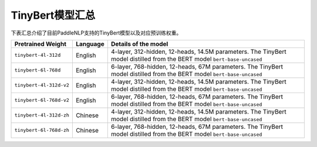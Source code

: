 

------------------------------------
TinyBert模型汇总
------------------------------------



下表汇总介绍了目前PaddleNLP支持的TinyBert模型以及对应预训练权重。

+----------------------------------------------------------------------------------+--------------+-----------------------------------------+
| Pretrained Weight                                                                | Language     | Details of the model                    |
+==================================================================================+==============+=========================================+
|``tinybert-4l-312d``                                                              | English      | 4-layer, 312-hidden,                    |
|                                                                                  |              | 12-heads, 14.5M parameters.             |
|                                                                                  |              | The TinyBert model distilled from       |
|                                                                                  |              | the BERT model ``bert-base-uncased``    |
+----------------------------------------------------------------------------------+--------------+-----------------------------------------+
|``tinybert-6l-768d``                                                              | English      | 6-layer, 768-hidden,                    |
|                                                                                  |              | 12-heads, 67M parameters.               |
|                                                                                  |              | The TinyBert model distilled from       |
|                                                                                  |              | the BERT model ``bert-base-uncased``    |
+----------------------------------------------------------------------------------+--------------+-----------------------------------------+
|``tinybert-4l-312d-v2``                                                           | English      | 4-layer, 312-hidden,                    |
|                                                                                  |              | 12-heads, 14.5M parameters.             |
|                                                                                  |              | The TinyBert model distilled from       |
|                                                                                  |              | the BERT model ``bert-base-uncased``    |
+----------------------------------------------------------------------------------+--------------+-----------------------------------------+
|``tinybert-6l-768d-v2``                                                           | English      | 6-layer, 768-hidden,                    |
|                                                                                  |              | 12-heads, 67M parameters.               |
|                                                                                  |              | The TinyBert model distilled from       |
|                                                                                  |              | the BERT model ``bert-base-uncased``    |
+----------------------------------------------------------------------------------+--------------+-----------------------------------------+
|``tinybert-4l-312d-zh``                                                           | Chinese      | 4-layer, 312-hidden,                    |
|                                                                                  |              | 12-heads, 14.5M parameters.             |
|                                                                                  |              | The TinyBert model distilled from       |
|                                                                                  |              | the BERT model ``bert-base-uncased``    |
+----------------------------------------------------------------------------------+--------------+-----------------------------------------+
|``tinybert-6l-768d-zh``                                                           | Chinese      | 6-layer, 768-hidden,                    |
|                                                                                  |              | 12-heads, 67M parameters.               |
|                                                                                  |              | The TinyBert model distilled from       |
|                                                                                  |              | the BERT model ``bert-base-uncased``    |
+----------------------------------------------------------------------------------+--------------+-----------------------------------------+